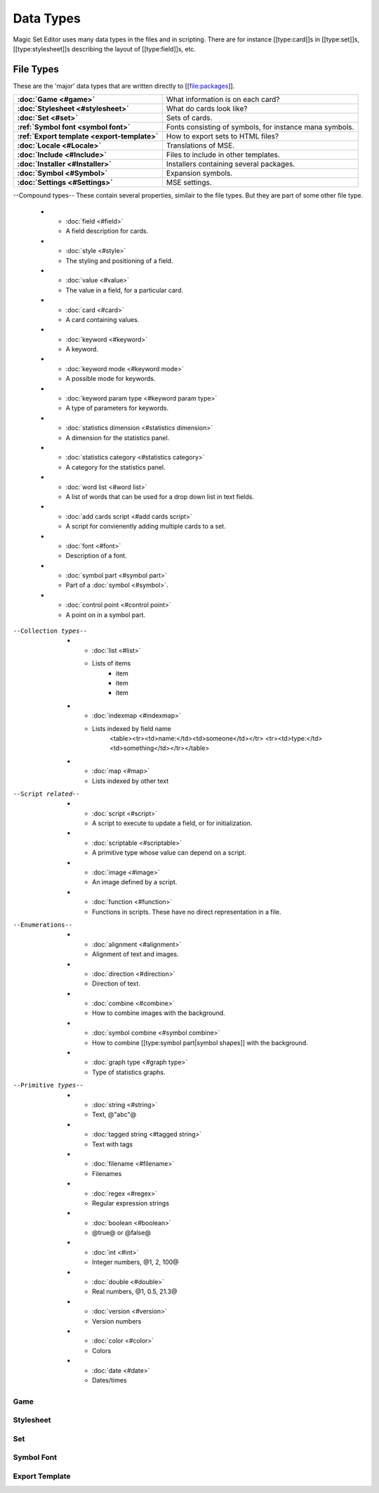 Data Types
============

Magic Set Editor uses many data types in the files and in scripting.
There are for instance [[type:card]]s in [[type:set]]s, [[type:stylesheet]]s describing the layout of [[type:field]]s, etc.

File Types
----------

These are the 'major' data types that are written directly to [[file:packages]].

.. list-table:: 
    :header-rows: 0
    :stub-columns: 1
    :align: left

    * - :doc:`Game <#game>`
      - What information is on each card?
    * - :doc:`Stylesheet <#stylesheet>`
      - What do cards look like?
    * - :doc:`Set <#set>`
      - Sets of cards.
    * - :ref:`Symbol font <symbol font>`
      - Fonts consisting of symbols, for instance mana symbols.
    * - :ref:`Export template <export-template>`
      - How to export sets to HTML files?
    * - :doc:`Locale <#Locale>`
      - Translations of MSE.
    * - :doc:`Include <#Include>`
      - Files to include in other templates.
    * - :doc:`Installer <#Installer>`
      - Installers containing several packages.
    * - :doc:`Symbol <#Symbol>`
      - Expansion symbols.
    * - :doc:`Settings <#Settings>`
      - MSE settings.

--Compound types--
These contain several properties, similair to the file types. But they are part of some other file type.
    * - :doc:`field <#field>`
      - A field description for cards.
    * - :doc:`style <#style>`
      - The styling and positioning of a field.
    * - :doc:`value <#value>`
      - The value in a field, for a particular card.
    * - :doc:`card <#card>`
      - A card containing values.
    * - :doc:`keyword <#keyword>`
      - A keyword.
    * - :doc:`keyword mode <#keyword mode>`
      - A possible mode for keywords.
    * - :doc:`keyword param type <#keyword param type>`
      - A type of parameters for keywords.
    * - :doc:`statistics dimension <#statistics dimension>`
      - A dimension for the statistics panel.
    * - :doc:`statistics category <#statistics category>`
      - A category for the statistics panel.
    * - :doc:`word list <#word list>`
      - A list of words that can be used for a drop down list in text fields.
    * - :doc:`add cards script <#add cards script>`
      - A script for convienently adding multiple cards to a set.
    * - :doc:`font <#font>`
      - Description of a font.
    * - :doc:`symbol part <#symbol part>`
      - Part of a :doc:`symbol <#symbol>`.
    * - :doc:`control point <#control point>`
      - A point on in a symbol part.

--Collection types--
    * - :doc:`list <#list>`
      - Lists of items
			* item
			* item
			* item
    * - :doc:`indexmap <#indexmap>`
      - Lists indexed by field name
			<table><tr><td>name:</td><td>someone</td></tr>
			<tr><td>type:</td><td>something</td></tr></table>
    * - :doc:`map <#map>`
      - Lists indexed by other text

--Script related--
    * - :doc:`script <#script>`
      - A script to execute to update a field, or for initialization.
    * - :doc:`scriptable <#scriptable>`
      - A primitive type whose value can depend on a script.
    * - :doc:`image <#image>`
      - An image defined by a script.
    * - :doc:`function <#function>`
      - Functions in scripts. These have no direct representation in a file.

--Enumerations--
    * - :doc:`alignment <#alignment>`
      - Alignment of text and images.
    * - :doc:`direction <#direction>`
      - Direction of text.
    * - :doc:`combine <#combine>`
      - How to combine images with the background.
    * - :doc:`symbol combine <#symbol combine>`
      - How to combine [[type:symbol part|symbol shapes]] with the background.
    * - :doc:`graph type <#graph type>`
      - Type of statistics graphs.

--Primitive types--
    * - :doc:`string <#string>`
      - Text, @"abc"@
    * - :doc:`tagged string <#tagged string>`
      - Text with tags
    * - :doc:`filename <#filename>`
      - Filenames
    * - :doc:`regex <#regex>`
      - Regular expression strings
    * - :doc:`boolean <#boolean>`
      - @true@ or @false@
    * - :doc:`int <#int>`
      - Integer numbers, @1, 2, 100@
    * - :doc:`double <#double>`
      - Real numbers, @1, 0.5, 21.3@
    * - :doc:`version <#version>`
      - Version numbers
    * - :doc:`color <#color>`
      - Colors
    * - :doc:`date <#date>`
      - Dates/times

Game
~~~~

Stylesheet
~~~~~~~~~~

Set
~~~

Symbol Font
~~~~~~~~~~~

Export Template
~~~~~~~~~~~~~~~
